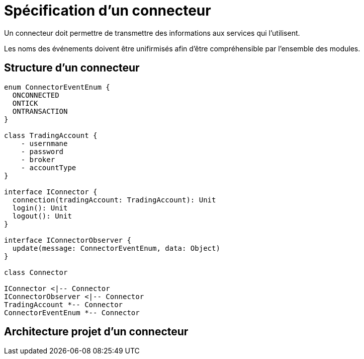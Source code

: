 = Spécification d'un connecteur

Un connecteur doit permettre de transmettre des informations aux services qui l'utilisent.

Les noms des événements doivent être unifirmisés afin d'être compréhensible par l'ensemble des modules.

== Structure d'un connecteur

[plantuml, format="svg"]
....
enum ConnectorEventEnum {
  ONCONNECTED
  ONTICK
  ONTRANSACTION
}

class TradingAccount {
    - usernmane
    - password
    - broker
    - accountType
}

interface IConnector {
  connection(tradingAccount: TradingAccount): Unit
  login(): Unit
  logout(): Unit
}

interface IConnectorObserver {
  update(message: ConnectorEventEnum, data: Object)
}

class Connector

IConnector <|-- Connector
IConnectorObserver <|-- Connector
TradingAccount *-- Connector
ConnectorEventEnum *-- Connector
....

== Architecture projet d'un connecteur

